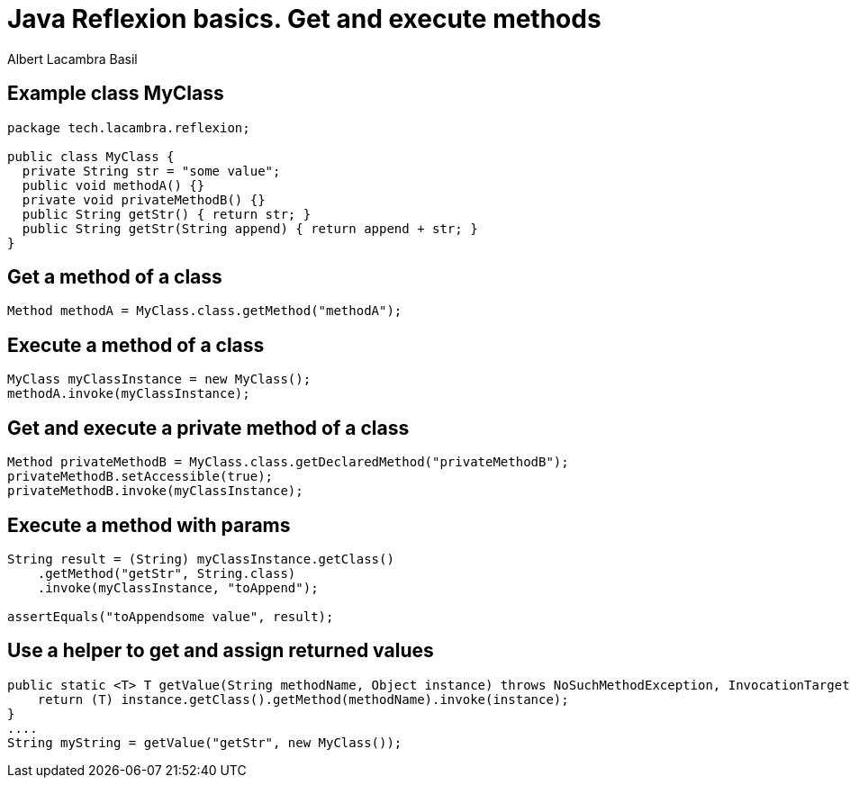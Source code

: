 = Java Reflexion basics. Get and execute methods
Albert Lacambra Basil
:jbake-title: Java Reflexion basics. Get and execute methods
:description: How to find and execute methods of an object using reflexion
:jbake-date: 2019-10-28
:jbake-type: post
:jbake-status: published
:jbake-tags: java, reflexion
:doc-id: java-reflexion-basics-1-get-and-execute-methods

== Example class MyClass
[source, java]
--
package tech.lacambra.reflexion;

public class MyClass {
  private String str = "some value";
  public void methodA() {}
  private void privateMethodB() {}
  public String getStr() { return str; }
  public String getStr(String append) { return append + str; }
}
--

== Get a method of a class
[source, java]
--
Method methodA = MyClass.class.getMethod("methodA");
--

== Execute a method of a class
[source, java]
--
MyClass myClassInstance = new MyClass();
methodA.invoke(myClassInstance);
--

== Get and execute a private method of a class
[source, java]
--
Method privateMethodB = MyClass.class.getDeclaredMethod("privateMethodB");
privateMethodB.setAccessible(true);
privateMethodB.invoke(myClassInstance);
--

== Execute a method with params
[source, java]
--
String result = (String) myClassInstance.getClass()
    .getMethod("getStr", String.class)
    .invoke(myClassInstance, "toAppend");

assertEquals("toAppendsome value", result);
--

== Use a helper to get and assign returned values
[source, java]
--
public static <T> T getValue(String methodName, Object instance) throws NoSuchMethodException, InvocationTargetException, IllegalAccessException {
    return (T) instance.getClass().getMethod(methodName).invoke(instance);
}
....
String myString = getValue("getStr", new MyClass());
--
